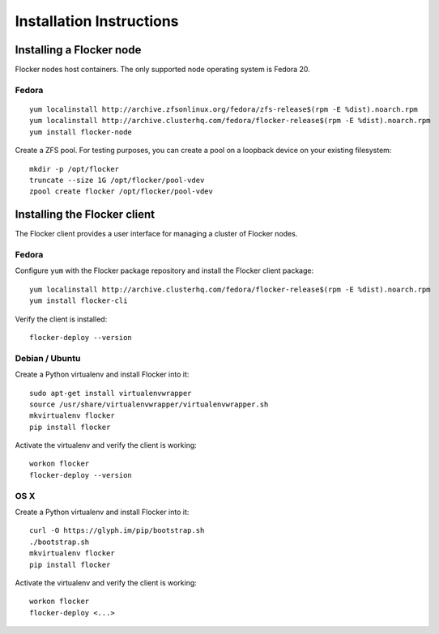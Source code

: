Installation Instructions
=========================

Installing a Flocker node
-------------------------

Flocker nodes host containers.
The only supported node operating system is Fedora 20.

Fedora
^^^^^^

::

   yum localinstall http://archive.zfsonlinux.org/fedora/zfs-release$(rpm -E %dist).noarch.rpm
   yum localinstall http://archive.clusterhq.com/fedora/flocker-release$(rpm -E %dist).noarch.rpm
   yum install flocker-node

Create a ZFS pool.
For testing purposes, you can create a pool on a loopback device on your existing filesystem::

   mkdir -p /opt/flocker
   truncate --size 1G /opt/flocker/pool-vdev
   zpool create flocker /opt/flocker/pool-vdev

Installing the Flocker client
-----------------------------

The Flocker client provides a user interface for managing a cluster of Flocker nodes.

Fedora
^^^^^^

Configure ``yum`` with the Flocker package repository and install the Flocker client package::

   yum localinstall http://archive.clusterhq.com/fedora/flocker-release$(rpm -E %dist).noarch.rpm
   yum install flocker-cli

Verify the client is installed::

   flocker-deploy --version


Debian / Ubuntu
^^^^^^^^^^^^^^^

Create a Python virtualenv and install Flocker into it::

   sudo apt-get install virtualenvwrapper
   source /usr/share/virtualenvwrapper/virtualenvwrapper.sh
   mkvirtualenv flocker
   pip install flocker

Activate the virtualenv and verify the client is working::

   workon flocker
   flocker-deploy --version


OS X
^^^^

Create a Python virtualenv and install Flocker into it::

   curl -O https://glyph.im/pip/bootstrap.sh
   ./bootstrap.sh
   mkvirtualenv flocker
   pip install flocker

Activate the virtualenv and verify the client is working::

   workon flocker
   flocker-deploy <...>
